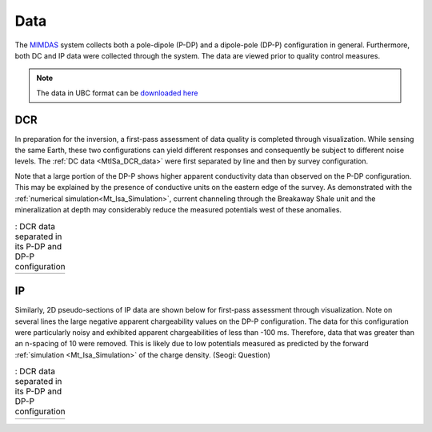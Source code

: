.. _mt_isa_data:

Data
====

The `MIMDAS`_ system collects both a pole-dipole (P-DP) and a dipole-pole
(DP-P) configuration in general. Furthermore, both DC and IP data were
collected through the system. The data are viewed prior to quality control
measures.

.. note :: The data in UBC format can be `downloaded here <https://github.com/geoscixyz-data/Mt-Isa>`_

.. _mt_isa_data_dc:

DCR
---

In preparation for the inversion, a first-pass assessment of data quality is
completed through visualization. While sensing the same Earth, these two
configurations can yield different responses and consequently be subject to
different noise levels. The :ref:`DC data <MtISa_DCR_data>` were first
separated by line and then by survey configuration.

Note that a large portion of the DP-P shows higher apparent conductivity data
than observed on the P-DP configuration. This may be explained by the presence
of conductive units on the eastern edge of the survey. As demonstrated with
the :ref:`numerical simulation<Mt_Isa_Simulation>`, current channeling through
the Breakaway Shale unit and the mineralization at depth may considerably
reduce the measured potentials west of these anomalies.

.. _MIMDAS: http://www.smedg.org.au/Sym01NS.htm

.. _MtISa_DCR_data:

.. list-table:: : DCR data separated in its P-DP and DP-P configuration
   :header-rows: 0
   :widths: 10
   :stub-columns: 0

   *  - .. raw:: html
            :file: ./images/MIM_DC2D_data.html


.. _mt_isa_data_ip:

IP
--

Similarly, 2D pseudo-sections of IP data are shown below for first-pass
assessment through visualization. Note on several lines the large negative
apparent chargeability values on the DP-P configuration. The data for this
configuration were particularly noisy and exhibited apparent chargeabilities
of less than -100 ms. Therefore, data that was greater than an n-spacing of 10
were removed. This is likely due to low potentials measured as predicted by
the forward :ref:`simulation <Mt_Isa_Simulation>` of the charge density.
(Seogi: Question)

.. _MtISa_IP_data:

.. list-table:: : DCR data separated in its P-DP and DP-P configuration
   :header-rows: 0
   :widths: 10
   :stub-columns: 0

   *  - .. raw:: html
            :file: ./images/MIM_IP2D_data_RAW.html
